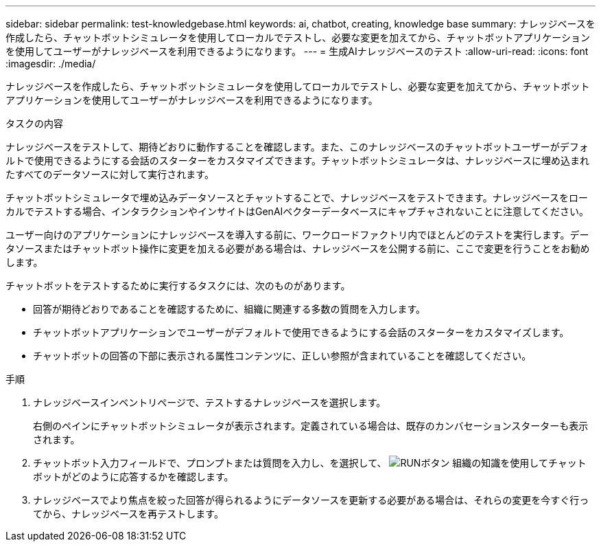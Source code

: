 ---
sidebar: sidebar 
permalink: test-knowledgebase.html 
keywords: ai, chatbot, creating, knowledge base 
summary: ナレッジベースを作成したら、チャットボットシミュレータを使用してローカルでテストし、必要な変更を加えてから、チャットボットアプリケーションを使用してユーザーがナレッジベースを利用できるようになります。 
---
= 生成AIナレッジベースのテスト
:allow-uri-read: 
:icons: font
:imagesdir: ./media/


[role="lead"]
ナレッジベースを作成したら、チャットボットシミュレータを使用してローカルでテストし、必要な変更を加えてから、チャットボットアプリケーションを使用してユーザーがナレッジベースを利用できるようになります。

.タスクの内容
ナレッジベースをテストして、期待どおりに動作することを確認します。また、このナレッジベースのチャットボットユーザーがデフォルトで使用できるようにする会話のスターターをカスタマイズできます。チャットボットシミュレータは、ナレッジベースに埋め込まれたすべてのデータソースに対して実行されます。

チャットボットシミュレータで埋め込みデータソースとチャットすることで、ナレッジベースをテストできます。ナレッジベースをローカルでテストする場合、インタラクションやインサイトはGenAIベクターデータベースにキャプチャされないことに注意してください。

ユーザー向けのアプリケーションにナレッジベースを導入する前に、ワークロードファクトリ内でほとんどのテストを実行します。データソースまたはチャットボット操作に変更を加える必要がある場合は、ナレッジベースを公開する前に、ここで変更を行うことをお勧めします。

チャットボットをテストするために実行するタスクには、次のものがあります。

* 回答が期待どおりであることを確認するために、組織に関連する多数の質問を入力します。
* チャットボットアプリケーションでユーザーがデフォルトで使用できるようにする会話のスターターをカスタマイズします。
* チャットボットの回答の下部に表示される属性コンテンツに、正しい参照が含まれていることを確認してください。


.手順
. ナレッジベースインベントリページで、テストするナレッジベースを選択します。
+
右側のペインにチャットボットシミュレータが表示されます。定義されている場合は、既存のカンバセーションスターターも表示されます。

. チャットボット入力フィールドで、プロンプトまたは質問を入力し、を選択して、 image:button-run.png["RUNボタン"] 組織の知識を使用してチャットボットがどのように応答するかを確認します。
. ナレッジベースでより焦点を絞った回答が得られるようにデータソースを更新する必要がある場合は、それらの変更を今すぐ行ってから、ナレッジベースを再テストします。

